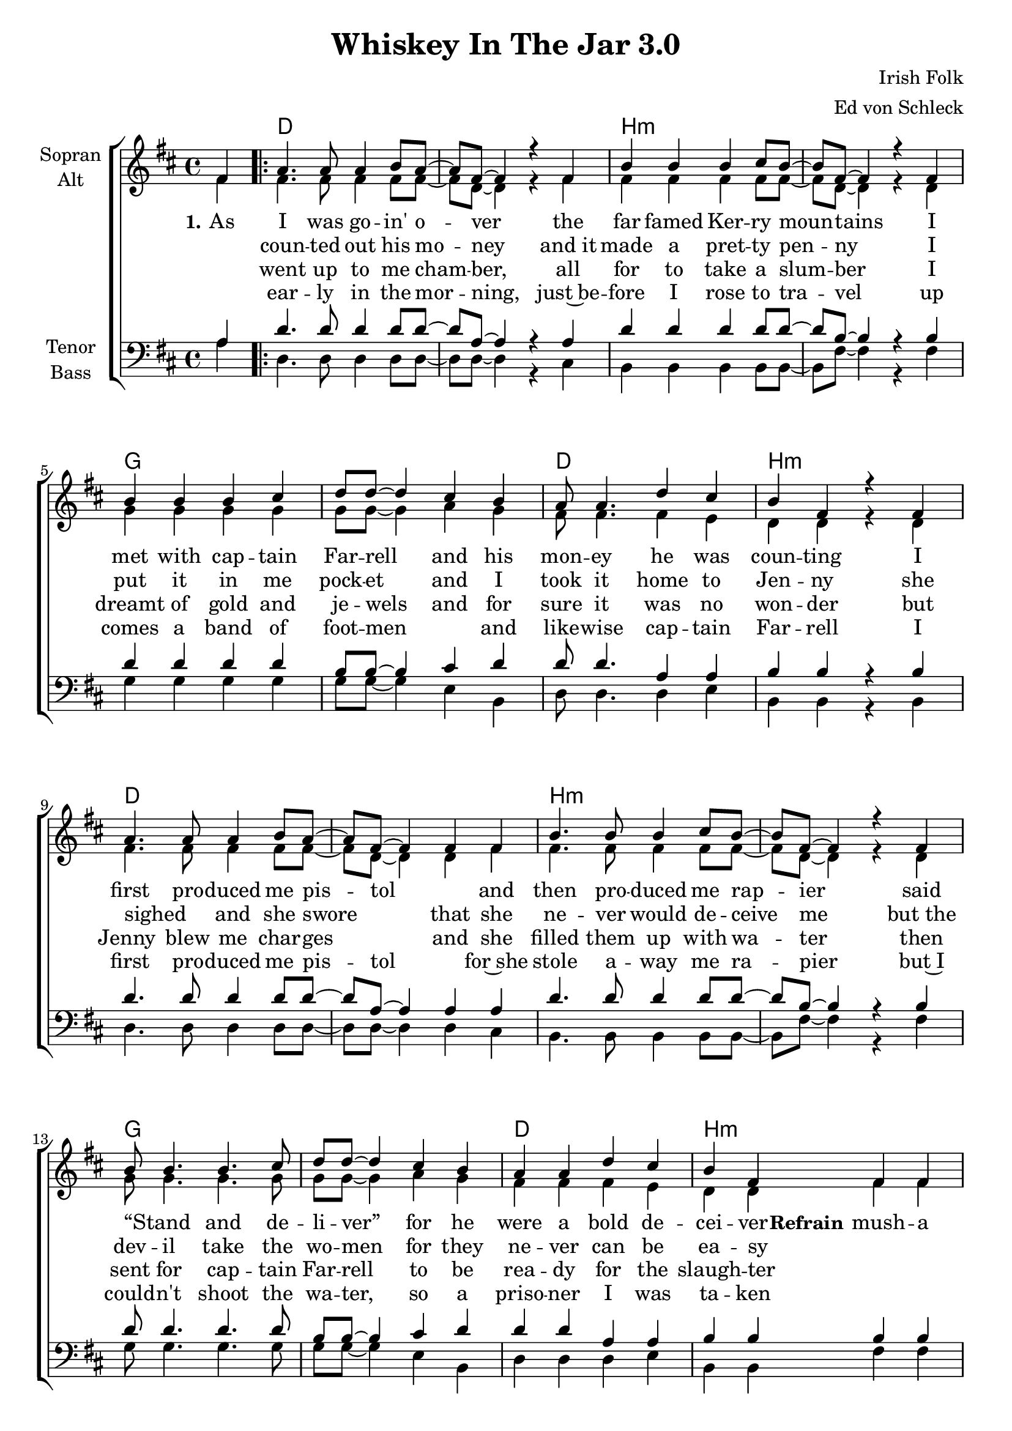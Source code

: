 \version "2.19.80"

\header {
  title = "Whiskey In The Jar 3.0"
  composer = "Irish Folk"
  arranger = "Ed von Schleck"
}

global = {
  \key d \major
  \time 4/4
  \partial 4
}

chordNames = \chordmode {
  \global
  \germanChords
  s4
  
  \repeat volta 4 {
  d1*2 b:m g d1 b:m
  d1*2 b:m g d1 b:m
  a1*2 d1. d2:7 g1*2
  d2 a 
  } \alternative {
    { d1 }
    { d2. }
  }
  \bar "|."
}

soprano = \relative c' {
  \global
  fis4
  
  a4. a8 a4 b8 a~
  a fis~fis4 r4 fis
  b4 b b4 cis8 b~
  b fis~fis4 r4 fis4
  
  b4 b b cis
  d8 d~d4 cis b
  a8 a4. d4 cis
  b fis r4 fis
  
  a4. a8 a4 b8 a~a fis~fis4 fis4 fis
  b4. b8 b4 cis8 b~b fis~fis4 r4 fis4
  b8 b4. b4. cis8 d8 d8~d4  cis4 b
  a4 a d cis b fis fis4 fis
  
  % Refrain %
  e4 e8 e e e e e~
  e2 \override NoteHead #'style = #'cross e4 e
  e \revert NoteHead #'style fis4 fis4. e8
  fis8 g~ g a~ a4 \override NoteHead #'style = #'cross a4
  
  a \revert NoteHead #'style b b4. a8 
  b cis~cis d~d4 cis8( b)
  a4 fis e fis
  d4 d r4 fis
  d4 d r4
}

alto = \relative c' {
  \global
  fis4
  
  fis4. fis8 fis4 fis8 fis~
  fis d~ d4 r fis
  fis fis fis fis8 fis~
  fis d~ d4 r d
  
  g4 g g g
  g8 g~ g4 a g
  fis8 fis4. fis4 e
  d d r d
  
  fis4. fis8 fis4 fis8 fis~
  fis d~ d4 d fis
  fis4. fis8 fis4 fis8 fis~
  fis d~ d4 r d
  
  g8 g4. g g8
  g8 g~ g4 a g
  fis fis fis e
  d d fis fis
  
  
  e4 e8 e e e8 e e~
  e2 \override NoteHead #'style = #'cross e4 e
  e \revert NoteHead #'style
  d4 d4. cis8
  d8 e~ e fis~ fis4 \override NoteHead #'style = #'cross a4
  
  a \revert NoteHead #'style g g4. fis8 
  g a~ a b~ b4 a8( g)
  fis4 d cis cis
  d4 d r fis
  
  d4 d r
}

tenor = \relative c' {
  \global
  a4
  
  d4. d8 d4 d8 d~
  d a~ a4 r a
  d4 d d d8 d~
  d b~ b4 r b
  
  d d d d
  b8 b~ b4 cis d
  d8 d4. a4 a
  b b r b
  
  d4. d8 d4 d8 d~
  d a~ a4 a a
  d4. d8 d4 d8 d~
  d b~ b4 r b
  
  d8 d4. d d8
  b8 b~ b4 cis d
  d d a4 a
  b b b b
  
  cis4 cis8 cis cis cis cis cis~
  cis2 \override NoteHead #'style = #'cross a4 a
  a \revert NoteHead #'style d4 d4. cis8
  d8 cis~ cis c~ c4 \override NoteHead #'style = #'cross a4
  
  a \revert NoteHead #'style b d4. d8 
  d cis~ cis d~ d4 a8( b)
  d4 a a a
  d4 d r a
  
  d4 d r
}

bass = \relative c' {
  \global
  a4
  d,4. d8 d4 d8 d~
  d d~ d4 r4 cis
  b b b b8 b~
  b fis'~ fis4 r fis
  
  g4 g g g  
  g8 g~ g4 e b
  d8 d4. d4 e
  b b r b
  
  d4. d8 d4 d8 d~
  d d~ d4 d cis
  b4. b8 b4 b8 b~
  b fis'~ fis4 r fis
  
  g8 g4. g g8  
  g8 g~ g4 e b
  d d d e
  b b fis' fis
  
  a4 a8 a a a a a~
  a2 \override NoteHead #'style = #'cross a4 a
  a \revert NoteHead #'style d,4 d4. a8
  d8 e~ e fis~ fis4 \override NoteHead #'style = #'cross a4
  
  a \revert NoteHead #'style g g4. fis8 
  g g~ g g~ g4 fis8( e)
  d4 d a a
  d4 d r fis
  
  d4 d r
}

Refrain = \lyricmode {
  \set stanza = "Refrain"
  mush -- a ring dum -- a do dum -- a da. _ _ _
  wack fall the dad -- dy -- o,  _ _ wack fall the dad -- dy -- o
  there's whis -- key in the jar oh
}

VerseOne = \lyricmode{
  \set stanza = "1."
  As I was  go -- in' o -- ver the far famed Ker -- ry moun -- tains
  I met with cap -- tain Far -- rell and his mon -- ey he was coun -- ting
  I first pro -- duced me pis -- tol _ and  then pro -- duced me rap -- ier
  said “Stand _ and de -- li -- ver” for he were a bold de -- cei -- ver
  
  \Refrain
  \set stanza = "2."
  I
  
  jar oh
}

VerseTwo = \lyricmode{
  _ coun -- ted out his mo -- ney and_it made a pret -- ty pen -- ny
  I put it in me pock -- et and I took it home to Jen -- ny
  she sighed _ and she swore _  that she ne -- ver would de -- ceive me
  but_the dev -- il take the wo -- men for they ne -- ver can be ea -- sy
  _ _ _ _ _ _ _ _ _ _ _ _ _ _ _ _ _ _ _ _ _ _ _ _ _ _ _ _ _ _ _ _ _
  \set stanza = "3."
  I 
}

VerseThree = \lyricmode{
  _ went up to me cham -- ber, all for to take a slum -- ber
  I dreamt of gold and je -- wels and for sure it was no won -- der
  but Jenny_ blew me char -- ges _ and she filled them up with wa -- ter
  then sent for cap -- tain Far -- rell to be rea -- dy for the slaugh -- ter
  _ _ _ _ _ _ _ _ _ _ _ _ _ _ _ _ _ _ _ _ _ _ _ _ _ _ _ _ _ _ _ _ _
  \set stanza = "4."
  It~was 
}

VerseFour = \lyricmode{
  _ ear -- ly in the mor -- ning, just~be -- fore I rose to tra -- vel
  up comes a band of foot -- men _ and like -- wise cap -- tain Far -- rell
  I first pro -- duced me pis -- tol _ for~she stole a -- way me ra -- pier
  but~I could -- n't shoot the wa -- ter, so a priso -- ner I was ta -- ken
}

chordsPart = \new ChordNames \chordNames

choirPart = \new ChoirStaff <<
  \new Staff \with {
    instrumentName = \markup \center-column { "Sopran" "Alt" }
  } <<
    \new Voice = "soprano" { \voiceOne \soprano }
    \new Voice = "alto" { \voiceTwo \alto }
  >>
  \new Lyrics \with {
    \override VerticalAxisGroup #'staff-affinity = #CENTER
  } \lyricsto "soprano" \VerseOne
  \new Lyrics \with {
    \override VerticalAxisGroup #'staff-affinity = #CENTER
  } \lyricsto "soprano" \VerseTwo
  \new Lyrics \with {
    \override VerticalAxisGroup #'staff-affinity = #CENTER
  } \lyricsto "soprano" \VerseThree
  \new Lyrics \with {
    \override VerticalAxisGroup #'staff-affinity = #CENTER
  } \lyricsto "soprano" \VerseFour
  \new Staff \with {
    instrumentName = \markup \center-column { "Tenor" "Bass" }
  } <<
    \clef bass
    \new Voice = "tenor" { \voiceOne \tenor }
    \new Voice = "bass" { \voiceTwo \bass }
  >>
>>

\score {
  <<
    \chordsPart
    \choirPart
  >>
  \layout { }
  \midi {
    \tempo 4=100
  }
}
